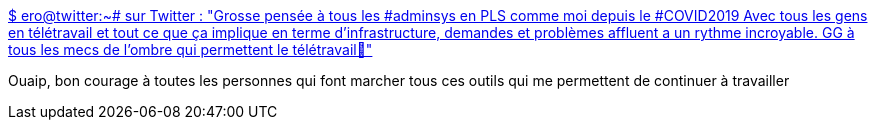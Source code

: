 :jbake-type: post
:jbake-status: published
:jbake-title: $ ero@tw𝗂tter:~# sur Twitter : "Grosse pensée à tous les #adminsys en PLS comme moi depuis le #COVID2019 Avec tous les gens en télétravail et tout ce que ça implique en terme d'infrastructure, demandes et problèmes affluent a un rythme incroyable. GG à tous les mecs de l'ombre qui permettent le télétravail💪"
:jbake-tags: citation,administration,informatique,télétravail,_mois_mars,_année_2020
:jbake-date: 2020-03-18
:jbake-depth: ../
:jbake-uri: shaarli/1584515360000.adoc
:jbake-source: https://nicolas-delsaux.hd.free.fr/Shaarli?searchterm=https%3A%2F%2Ftwitter.com%2FEro_13335%2Fstatus%2F1239934226134376450&searchtags=citation+administration+informatique+t%C3%A9l%C3%A9travail+_mois_mars+_ann%C3%A9e_2020
:jbake-style: shaarli

https://twitter.com/Ero_13335/status/1239934226134376450[$ ero@tw𝗂tter:~# sur Twitter : "Grosse pensée à tous les #adminsys en PLS comme moi depuis le #COVID2019 Avec tous les gens en télétravail et tout ce que ça implique en terme d'infrastructure, demandes et problèmes affluent a un rythme incroyable. GG à tous les mecs de l'ombre qui permettent le télétravail💪"]

Ouaip, bon courage à toutes les personnes qui font marcher tous ces outils qui me permettent de continuer à travailler
